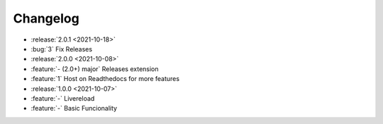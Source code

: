 =========
Changelog
=========

- :release:`2.0.1 <2021-10-18>`
- :bug:`3` Fix Releases
- :release:`2.0.0 <2021-10-08>`
- :feature:`- (2.0+) major` Releases extension
- :feature:`1` Host on Readthedocs for more features
- :release:`1.0.0 <2021-10-07>`
- :feature:`-` Livereload
- :feature:`-` Basic Funcionality
